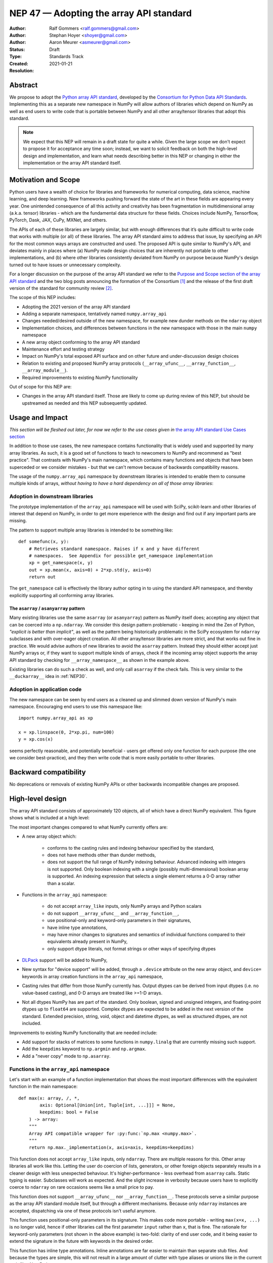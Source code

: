 .. _NEP47:

========================================
NEP 47 — Adopting the array API standard
========================================

:Author: Ralf Gommers <ralf.gommers@gmail.com>
:Author: Stephan Hoyer <shoyer@gmail.com>
:Author: Aaron Meurer <asmeurer@gmail.com>
:Status: Draft
:Type: Standards Track
:Created: 2021-01-21
:Resolution:


Abstract
--------

We propose to adopt the `Python array API standard`_, developed by the
`Consortium for Python Data API Standards`_. Implementing this as a separate
new namespace in NumPy will allow authors of libraries which depend on NumPy
as well as end users to write code that is portable between NumPy and all
other array/tensor libraries that adopt this standard.

.. note::

    We expect that this NEP will remain in a draft state for quite a while.
    Given the large scope we don't expect to propose it for acceptance any
    time soon; instead, we want to solicit feedback on both the high-level
    design and implementation, and learn what needs describing better in this
    NEP or changing in either the implementation or the array API standard
    itself.


Motivation and Scope
--------------------

Python users have a wealth of choice for libraries and frameworks for
numerical computing, data science, machine learning, and deep learning. New
frameworks pushing forward the state of the art in these fields are appearing
every year. One unintended consequence of all this activity and creativity
has been fragmentation in multidimensional array (a.k.a. tensor) libraries -
which are the fundamental data structure for these fields. Choices include
NumPy, Tensorflow, PyTorch, Dask, JAX, CuPy, MXNet, and others.

The APIs of each of these libraries are largely similar, but with enough
differences that it’s quite difficult to write code that works with multiple
(or all) of these libraries. The array API standard aims to address that
issue, by specifying an API for the most common ways arrays are constructed
and used. The proposed API is quite similar to NumPy's API, and deviates mainly
in places where (a) NumPy made design choices that are inherently not portable
to other implementations, and (b) where other libraries consistently deviated
from NumPy on purpose because NumPy's design turned out to have issues or
unnecessary complexity.

For a longer discussion on the purpose of the array API standard we refer to
the `Purpose and Scope section of the array API standard <https://data-apis.github.io/array-api/latest/purpose_and_scope.html>`__
and the two blog posts announcing the formation of the Consortium [1]_ and
the release of the first draft version of the standard for community review [2]_.

The scope of this NEP includes:

- Adopting the 2021 version of the array API standard
- Adding a separate namespace, tentatively named ``numpy.array_api``
- Changes needed/desired outside of the new namespace, for example new dunder
  methods on the ``ndarray`` object
- Implementation choices, and differences between functions in the new
  namespace with those in the main ``numpy`` namespace
- A new array object conforming to the array API standard
- Maintenance effort and testing strategy
- Impact on NumPy's total exposed API surface and on other future and
  under-discussion design choices
- Relation to existing and proposed NumPy array protocols
  (``__array_ufunc__``, ``__array_function__``, ``__array_module__``).
- Required improvements to existing NumPy functionality

Out of scope for this NEP are:

- Changes in the array API standard itself. Those are likely to come up
  during review of this NEP, but should be upstreamed as needed and this NEP
  subsequently updated.


Usage and Impact
----------------

*This section will be fleshed out later, for now we refer to the use cases given
in* `the array API standard Use Cases section <https://data-apis.github.io/array-api/latest/use_cases.html>`__

In addition to those use cases, the new namespace contains functionality that
is widely used and supported by many array libraries. As such, it is a good
set of functions to teach to newcomers to NumPy and recommend as "best
practice". That contrasts with NumPy's main namespace, which contains many
functions and objects that have been superceded or we consider mistakes - but
that we can't remove because of backwards compatibility reasons.

The usage of the ``numpy.array_api`` namespace by downstream libraries is
intended to enable them to consume multiple kinds of arrays, *without having
to have a hard dependency on all of those array libraries*:

.. image:: _static/nep-0047-library-dependencies.png

Adoption in downstream libraries
~~~~~~~~~~~~~~~~~~~~~~~~~~~~~~~~

The prototype implementation of the ``array_api`` namespace will be used with
SciPy, scikit-learn and other libraries of interest that depend on NumPy, in
order to get more experience with the design and find out if any important
parts are missing.

The pattern to support multiple array libraries is intended to be something
like::

    def somefunc(x, y):
        # Retrieves standard namespace. Raises if x and y have different
        # namespaces.  See Appendix for possible get_namespace implementation
        xp = get_namespace(x, y)
        out = xp.mean(x, axis=0) + 2*xp.std(y, axis=0)
        return out

The ``get_namespace`` call is effectively the library author opting in to
using the standard API namespace, and thereby explicitly supporting
all conforming array libraries.


The ``asarray`` / ``asanyarray`` pattern
````````````````````````````````````````

Many existing libraries use the same ``asarray`` (or ``asanyarray``) pattern
as NumPy itself does; accepting any object that can be coerced into a ``np.ndarray``.
We consider this design pattern problematic - keeping in mind the Zen of
Python, *"explicit is better than implicit"*, as well as the pattern being
historically problematic in the SciPy ecosystem for ``ndarray`` subclasses
and with over-eager object creation. All other array/tensor libraries are
more strict, and that works out fine in practice. We would advise authors of
new libraries to avoid the ``asarray`` pattern. Instead they should either
accept just NumPy arrays or, if they want to support multiple kinds of
arrays, check if the incoming array object supports the array API standard
by checking for ``__array_namespace__`` as shown in the example above.

Existing libraries can do such a check as well, and only call ``asarray`` if
the check fails. This is very similar to the ``__duckarray__`` idea in
:ref:`NEP30`.


.. _adoption-application-code:

Adoption in application code
~~~~~~~~~~~~~~~~~~~~~~~~~~~~

The new namespace can be seen by end users as a cleaned up and slimmed down
version of NumPy's main namespace. Encouraging end users to use this
namespace like::

    import numpy.array_api as xp

    x = xp.linspace(0, 2*xp.pi, num=100)
    y = xp.cos(x)

seems perfectly reasonable, and potentially beneficial - users get offered only
one function for each purpose (the one we consider best-practice), and they
then write code that is more easily portable to other libraries.


Backward compatibility
----------------------

No deprecations or removals of existing NumPy APIs or other backwards
incompatible changes are proposed.


High-level design
-----------------

The array API standard consists of approximately 120 objects, all of which
have a direct NumPy equivalent. This figure shows what is included at a high level:

.. image:: _static/nep-0047-scope-of-array-API.png

The most important changes compared to what NumPy currently offers are:

- A new array object which:

    - conforms to the casting rules and indexing behaviour specified by the
      standard,
    - does not have methods other than dunder methods,
    - does not support the full range of NumPy indexing behaviour. Advanced
      indexing with integers is not supported. Only boolean indexing
      with a single (possibly multi-dimensional) boolean array is supported.
      An indexing expression that selects a single element returns a 0-D array
      rather than a scalar.

- Functions in the ``array_api`` namespace:

    - do not accept ``array_like`` inputs, only NumPy arrays and Python scalars
    - do not support ``__array_ufunc__`` and ``__array_function__``,
    - use positional-only and keyword-only parameters in their signatures,
    - have inline type annotations,
    - may have minor changes to signatures and semantics of individual
      functions compared to their equivalents already present in NumPy,
    - only support dtype literals, not format strings or other ways of
      specifying dtypes

- DLPack_ support will be added to NumPy,
- New syntax for "device support" will be added, through a ``.device``
  attribute on the new array object, and ``device=`` keywords in array creation
  functions in the ``array_api`` namespace,
- Casting rules that differ from those NumPy currently has. Output dtypes can
  be derived from input dtypes (i.e. no value-based casting), and 0-D arrays
  are treated like >=1-D arrays.
- Not all dtypes NumPy has are part of the standard. Only boolean, signed and
  unsigned integers, and floating-point dtypes up to ``float64`` are supported.
  Complex dtypes are expected to be added in the next version of the standard.
  Extended precision, string, void, object and datetime dtypes, as well as
  structured dtypes, are not included.

Improvements to existing NumPy functionality that are needed include:

- Add support for stacks of matrices to some functions in ``numpy.linalg``
  that are currently missing such support.
- Add the ``keepdims`` keyword to ``np.argmin`` and ``np.argmax``.
- Add a "never copy" mode to ``np.asarray``.


Functions in the ``array_api`` namespace
~~~~~~~~~~~~~~~~~~~~~~~~~~~~~~~~~~~~~~~~

Let's start with an example of a function implementation that shows the most
important differences with the equivalent function in the main namespace::

    def max(x: array, /, *,
            axis: Optional[Union[int, Tuple[int, ...]]] = None,
            keepdims: bool = False
        ) -> array:
        """
        Array API compatible wrapper for :py:func:`np.max <numpy.max>`.
        """
        return np.max._implementation(x, axis=axis, keepdims=keepdims)

This function does not accept ``array_like`` inputs, only ``ndarray``. There
are multiple reasons for this. Other array libraries all work like this.
Letting the user do coercion of lists, generators, or other foreign objects
separately results in a cleaner design with less unexpected behaviour.
It's higher-performance - less overhead from ``asarray`` calls. Static typing
is easier. Subclasses will work as expected. And the slight increase in verbosity
because users have to explicitly coerce to ``ndarray`` on rare occasions
seems like a small price to pay.

This function does not support ``__array_ufunc__`` nor ``__array_function__``.
These protocols serve a similar purpose as the array API standard module itself,
but through a different mechanisms. Because only ``ndarray`` instances are accepted,
dispatching via one of these protocols isn't useful anymore.

This function uses positional-only parameters in its signature. This makes code
more portable - writing ``max(x=x, ...)`` is no longer valid, hence if other
libraries call the first parameter ``input`` rather than ``x``, that is fine.
The rationale for keyword-only parameters (not shown in the above example) is
two-fold: clarity of end user code, and it being easier to extend the signature
in the future with keywords in the desired order.

This function has inline type annotations. Inline annotations are far easier to
maintain than separate stub files. And because the types are simple, this will
not result in a large amount of clutter with type aliases or unions like in the
current stub files NumPy has.


DLPack support for zero-copy data interchange
~~~~~~~~~~~~~~~~~~~~~~~~~~~~~~~~~~~~~~~~~~~~~~

The ability to convert one kind of array into another kind is valuable, and
indeed necessary when downstream libraries want to support multiple kinds of
arrays. This requires a well-specified data exchange protocol. NumPy already
supports two of these, namely the buffer protocol (i.e., PEP 3118), and
the ``__array_interface__`` (Python side) / ``__array_struct__`` (C side)
protocol. Both work similarly, letting the "producer" describe how the data
is laid out in memory so the "consumer" can construct its own kind of array
with a view on that data.

DLPack works in a very similar way. The main reasons to prefer DLPack over
the options already present in NumPy are:

1. DLPack is the only protocol with device support (e.g., GPUs using CUDA or
   ROCm drivers, or OpenCL devices). NumPy is CPU-only, but other array
   libraries are not. Having one protocol per device isn't tenable, hence
   device support is a must.
2. Widespread support. DLPack has the widest adoption of all protocols, only
   NumPy is missing support. And the experiences of other libraries with it
   are positive. This contrasts with the protocols NumPy does support, which
   are used very little - when other libraries want to interoperate with
   NumPy, they typically use the (more limited, and NumPy-specific)
   ``__array__`` protocol.

Adding support for DLPack to NumPy entails:

- Adding a ``ndarray.__dlpack__`` method
- Adding a ``from_dlpack`` function, which takes as input an object
  supporting ``__dlpack__``, and returns an ``ndarray``.

DLPack is currently a ~200 LoC header, and is meant to be included directly, so
no external dependency is needed. Implementation should be straightforward.


Syntax for device support
~~~~~~~~~~~~~~~~~~~~~~~~~

NumPy itself is CPU-only, so it clearly doesn't have a need for device support.
However, other libraries (e.g. TensorFlow, PyTorch, JAX, MXNet) support
multiple types of devices: CPU, GPU, TPU, and more exotic hardware.
To write portable code on systems with multiple devices, it's often necessary
to create new arrays on the same device as some other array, or check that
two arrays live on the same device. Hence syntax for that is needed.

The array object will have a ``.device`` attribute which enables comparing
devices of different arrays (they only should compare equal if both arrays are
from the same library and it's the same hardware device). Furthermore,
``device=`` keywords in array creation functions are needed. For example::

    def empty(shape: Union[int, Tuple[int, ...]], /, *,
              dtype: Optional[dtype] = None,
              device: Optional[device] = None) -> array:
        """
        Array API compatible wrapper for :py:func:`np.empty <numpy.empty>`.
        """
        return np.empty(shape, dtype=dtype, device=device)

The implementation for NumPy may be as simple as setting the device attribute to
the string ``'cpu'`` and raising an exception if array creation functions
encounter any other value.


Dtypes and casting rules
~~~~~~~~~~~~~~~~~~~~~~~~

The supported dtypes in this namespace are boolean, 8/16/32/64-bit signed and
unsigned integer, and 32/64-bit floating-point dtypes. These will be added to
the namespace as dtype literals with the expected names (e.g., ``bool``,
``uint16``, ``float64``).

The most obvious omissions are the complex dtypes. The rationale for the lack
of complex support in the first version of the array API standard is that several
libraries (PyTorch, MXNet) are still in the process of adding support for
complex dtypes. The next version of the standard is expected to include ``complex32``
and ``complex64`` (see `this issue <https://github.com/data-apis/array-api/issues/102>`__
for more details).

Specifying dtypes to functions, e.g. via the ``dtype=`` keyword, is expected
to only use the dtype literals. Format strings, Python builtin dtypes, or
string representations of the dtype literals are not accepted - this will
improve readability and portability of code at little cost.

Casting rules are only defined between different dtypes of the same kind. The
rationale for this is that mixed-kind (e.g., integer to floating-point)
casting behavior differs between libraries. NumPy's mixed-kind casting
behavior doesn't need to be changed or restricted, it only needs to be
documented that if users use mixed-kind casting, their code may not be
portable.

.. image:: _static/nep-0047-casting-rules-lattice.png

*Type promotion diagram. Promotion between any two types is given by their
join on this lattice. Only the types of participating arrays matter, not
their values. Dashed lines indicate that behaviour for Python scalars is
undefined on overflow. Boolean, integer and floating-point dtypes are not
connected, indicating mixed-kind promotion is undefined.*

The most important difference between the casting rules in NumPy and in the
array API standard is how scalars and 0-dimensional arrays are handled. In
the standard, array scalars do not exist and 0-dimensional arrays follow the
same casting rules as higher-dimensional arrays.

See the `Type Promotion Rules section of the array API standard <https://data-apis.github.io/array-api/latest/API_specification/type_promotion.html>`__
for more details.

.. note::

    It is not clear what the best way is to support the different casting rules
    for 0-dimensional arrays and no value-based casting. One option may be to
    implement this second set of casting rules, keep them private, mark the
    array API functions with a private attribute that says they adhere to
    these different rules, and let the casting machinery check whether for
    that attribute.

    This needs discussion.


Indexing
~~~~~~~~

An indexing expression that would return a scalar with ``ndarray``, e.g.
``arr_2d[0, 0]``, will return a 0-D array with the new array object. There are
several reasons for that: array scalars are largely considered a design mistake
which no other array library copied; it works better for non-CPU libraries
(typically arrays can live on the device, scalars live on the host); and it's
simply a consistent design. To get a Python scalar out of a 0-D array, one can
simply use the builtin for the type, e.g. ``float(arr_0d)``.

The other `indexing modes in the standard <https://data-apis.github.io/array-api/latest/API_specification/indexing.html>`__
do work the same as they do for ``numpy.ndarray``.

The lack of advanced indexing, and boolean indexing being limited to a single
n-D boolean array, is due to those indexing modes not being suitable for all
types of arrays or JIT compilation. Their absence does not seem to be
problematic; if a user or library author wants to use them, they can do so
through zero-copy conversion to ``numpy.ndarray``. This will signal correctly
to whomever reads the code that it is then NumPy-specific rather than portable
to all conforming array types.


The array object
~~~~~~~~~~~~~~~~

The array object in the standard does not have methods other than dunder
methods. The rationale for that is that not all array libraries have methods
on their array object (e.g., TensorFlow does not). It also provides only a
single way of doing something, rather than have functions and methods that
are effectively duplicate.

Mixing operations that may produce views (e.g., indexing, ``nonzero``,
``where``) in combination with mutation (e.g., item or slice assignment) is
`explicitly documented in the standard to not be supported <https://data-apis.github.io/array-api/latest/design_topics/copies_views_and_mutation.html>`__.
This cannot easily be prohibited in the array object itself; instead this will
be guidance to the user via documentation.

The standard current does not prescribe a name for the array object itself.
We propose to simply name it ``ndarray``. This is the most obvious name, and
because of the separate namespace should not clash with ``numpy.ndarray``.


Implementation
--------------

A prototype of the ``array_api`` namespace can be found in
https://github.com/data-apis/numpy/tree/array-api/numpy/_array_api.
The docstring in its ``__init__.py`` has notes on completeness of the
implementation. The code for the wrapper functions also contains ``# Note:``
comments everywhere there is a difference with the NumPy API.
Two important parts that are not implemented yet are the new array object and
DLPack support. Functions may need changes to ensure the changed casting rules
are respected.

Regarding the array object implementation, we plan to start with a regular
Python class that wraps a ``numpy.ndarray`` instance. Attributes and methods
can forward to that wrapped instance, applying input validation and
implementing changed behaviour as needed.

The casting rules are probably the most challenging part. The in-progress
dtype system refactor (NEPs 40-43) should make implementing the correct casting
behaviour easier - it is already moving away from value-based casting for
example.

.. note::

    This section needs a lot more detail, which will gradually be added when
    the implementation progresses.


Feedback from downstream library authors
~~~~~~~~~~~~~~~~~~~~~~~~~~~~~~~~~~~~~~~~

TODO - this can only be done after trying out some use cases


Related Work
------------

:ref:`NEP37` contains a similar mechanism to retrieve a NumPy-like namespace.
In fact, NEP 37 inspired the (slightly simpler) mechanism in the array API
standard.

Other libraries have adopted large parts of NumPy's API, made changes where
necessary, and documented deviations. See for example
`the jax.numpy documentation <https://jax.readthedocs.io/en/latest/jax.numpy.html>`__
and `Difference between CuPy and NumPy <https://docs.cupy.dev/en/stable/reference/difference.html>`__.
The array API standard was constructed with the help of such comparisons, only
between many array libraries rather than only between NumPy and one other library.


Alternatives
------------




Appendix - a possible ``get_namespace`` implementation
------------------------------------------------------

The ``get_namespace`` function mentioned in the
:ref:`adoption-application-code` section can be implemented like::

    def get_namespace(*xs):
        # `xs` contains one or more arrays, or possibly Python scalars (accepting
        # those is a matter of taste, but doesn't seem unreasonable).
        namespaces = {
            x.__array_namespace__() if hasattr(x, '__array_namespace__') else None for x in xs if not isinstance(x, (bool, int, float, complex))
        }

        if not namespaces:
            # one could special-case np.ndarray above or use np.asarray here if
            # older numpy versions need to be supported.
            raise ValueError("Unrecognized array input")

        if len(namespaces) != 1:
            raise ValueError(f"Multiple namespaces for array inputs: {namespaces}")

        xp, = namespaces
        if xp is None:
            raise ValueError("The input is not a supported array type")

        return xp


Discussion
----------

- `First discussion on the mailing list about the array API standard <https://mail.python.org/pipermail/numpy-discussion/2020-November/081181.html>`__


References and Footnotes
------------------------

.. _Python array API standard: https://data-apis.github.io/array-api/latest

.. _Consortium for Python Data API Standards: https://data-apis.org/

.. _DLPack: https://github.com/dmlc/dlpack

.. [1] https://data-apis.org/blog/announcing_the_consortium/

.. [2] https://data-apis.org/blog/array_api_standard_release/


Copyright
---------

This document has been placed in the public domain. [1]_
